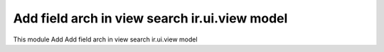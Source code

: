 Add field arch in view search ir.ui.view model
==============================================

This module Add Add field arch in view search ir.ui.view model
